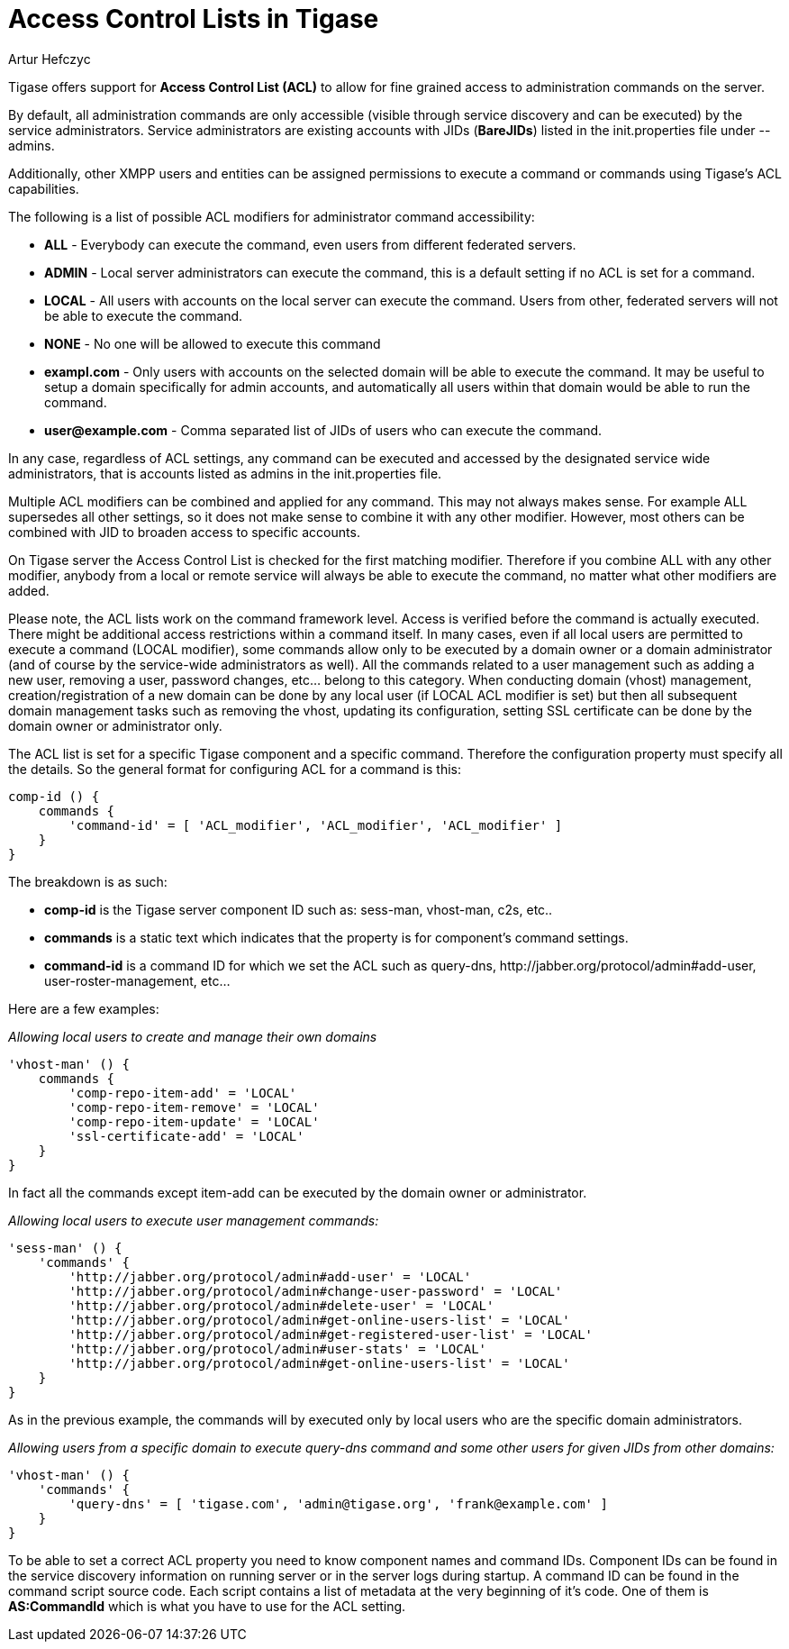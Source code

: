 [[accessControlList]]
= Access Control Lists in Tigase
:author: Artur Hefczyc
:version: v2.0, October 2015: Reformatted for Kernel/DSL

:toc:
:numbered:
:website: http://www.tigase.net

Tigase offers support for *Access Control List (ACL)* to allow for fine grained access to administration commands on the server.

By default, all administration commands are only accessible (visible through service discovery and can be executed) by the service administrators.  Service administrators are existing accounts with JIDs (*BareJIDs*) listed in the +init.properties+ file under --admins.

Additionally, other XMPP users and entities can be assigned permissions to execute a command or commands using Tigase's ACL capabilities.

The following is a list of possible ACL modifiers for administrator command accessibility:

- *ALL* - Everybody can execute the command, even users from different federated servers.
- *ADMIN* - Local server administrators can execute the command, this is a default setting if no ACL is set for a command.
- *LOCAL* - All users with accounts on the local server can execute the command. Users from other, federated servers will not be able to execute the command.
- *NONE* - No one will be allowed to execute this command
- *exampl.com* - Only users with accounts on the selected domain will be able to execute the command.  It may be useful to setup a domain specifically for admin accounts, and automatically all users within that domain would be able to run the command.
- *user@example.com* - Comma separated list of JIDs of users who can execute the command.

In any case, regardless of ACL settings, any command can be executed and accessed by the designated service wide administrators, that is accounts listed as admins in the init.properties file.

Multiple ACL modifiers can be combined and applied for any command. This may not always makes sense. For example ALL supersedes all other settings, so it does not make sense to combine it with any other modifier. However, most others can be combined with JID to broaden access to specific accounts.

On Tigase server the Access Control List is checked for the first matching modifier. Therefore if you combine ALL with any other modifier, anybody from a local or remote service will always be able to execute the command, no matter what other modifiers are added.

Please note, the ACL lists work on the command framework level. Access is verified before the command is actually executed. There might be additional access restrictions within a command itself. In many cases, even if all local users are permitted to execute a command (LOCAL modifier), some commands allow only to be executed by a domain owner or a domain administrator (and of course by the service-wide administrators as well). All the commands related to a user management such as adding a new user, removing a user, password changes, etc… belong to this category.
When conducting domain (vhost) management, creation/registration of a new domain can be done by any local user (if LOCAL ACL modifier is set) but then all subsequent domain management tasks such as removing the vhost, updating its configuration, setting SSL certificate can be done by the domain owner or administrator only.

The ACL list is set for a specific Tigase component and a specific command. Therefore the configuration property must specify all the details. So the general format for configuring ACL for a command is this:
[source,dsl]
----
comp-id () {
    commands {
        'command-id' = [ 'ACL_modifier', 'ACL_modifier', 'ACL_modifier' ]
    }
}
----

The breakdown is as such:

- *comp-id* is the Tigase server component ID such as: +sess-man+, +vhost-man+, +c2s+, etc..
- *commands* is a static text which indicates that the property is for component's command settings.
- *command-id* is a command ID for which we set the ACL such as +query-dns+, +http://jabber.org/protocol/admin#add-user+, +user-roster-management+, etc…

Here are a few examples:

_Allowing local users to create and manage their own domains_
[source,dsl]
-----
'vhost-man' () {
    commands {
        'comp-repo-item-add' = 'LOCAL'
        'comp-repo-item-remove' = 'LOCAL'
        'comp-repo-item-update' = 'LOCAL'
        'ssl-certificate-add' = 'LOCAL'
    }
}
-----

In fact all the commands except +item-add+ can be executed by the domain owner or administrator.

_Allowing local users to execute user management commands:_
[source,dsl]
-----
'sess-man' () {
    'commands' {
        'http://jabber.org/protocol/admin#add-user' = 'LOCAL'
        'http://jabber.org/protocol/admin#change-user-password' = 'LOCAL'
        'http://jabber.org/protocol/admin#delete-user' = 'LOCAL'
        'http://jabber.org/protocol/admin#get-online-users-list' = 'LOCAL'
        'http://jabber.org/protocol/admin#get-registered-user-list' = 'LOCAL'
        'http://jabber.org/protocol/admin#user-stats' = 'LOCAL'
        'http://jabber.org/protocol/admin#get-online-users-list' = 'LOCAL'
    }
}
-----

As in the previous example, the commands will by executed only by local users who are the specific domain administrators.

_Allowing users from a specific domain to execute +query-dns+ command and some other users for given JIDs from other domains:_
[source,dsl]
-----
'vhost-man' () {
    'commands' {
        'query-dns' = [ 'tigase.com', 'admin@tigase.org', 'frank@example.com' ]
    }
}
-----

To be able to set a correct ACL property you need to know component names and command IDs. Component IDs can be found in the service discovery information on running server or in the server logs during startup. A command ID can be found in the command script source code. Each script contains a list of metadata at the very beginning of it's code. One of them is *AS:CommandId* which is what you have to use for the ACL setting.
